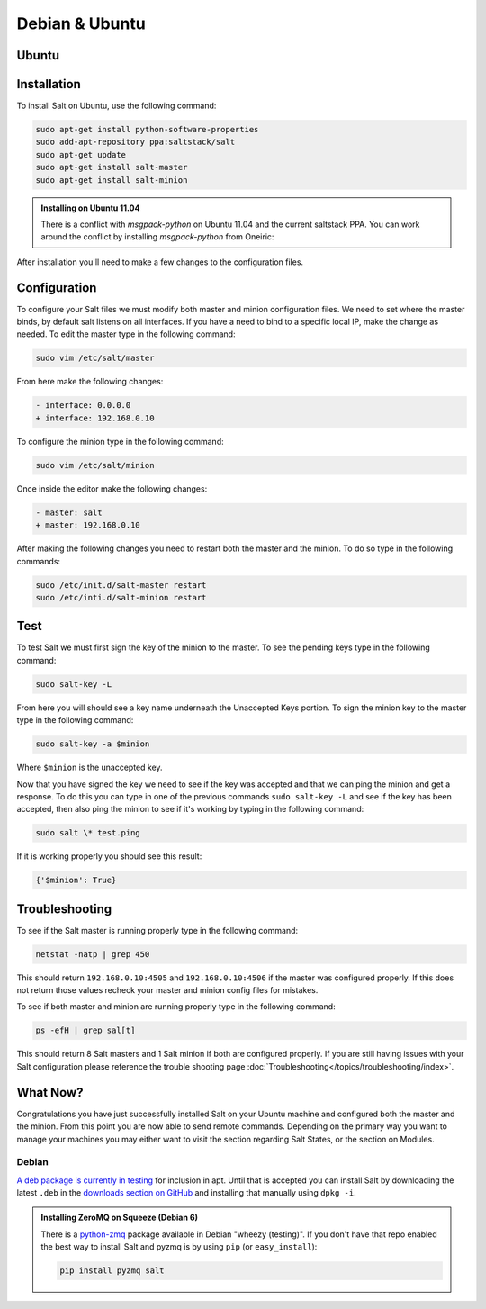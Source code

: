===============
Debian & Ubuntu
===============

Ubuntu
======

Installation
============

To install Salt on Ubuntu, use the following command:

.. code-block:: bash

    sudo apt-get install python-software-properties
    sudo add-apt-repository ppa:saltstack/salt
    sudo apt-get update
    sudo apt-get install salt-master
    sudo apt-get install salt-minion

.. admonition:: Installing on Ubuntu 11.04

    There is a conflict with `msgpack-python` on Ubuntu 11.04 and the current 
    saltstack PPA.  You can work around the conflict by installing
    `msgpack-python` from Oneiric:
    
    .. code-block:: bash
        sudo add-apt-repository 'deb http://us.archive.ubuntu.com/ubuntu/ oneiric universe'
        sudo add-apt-repository ppa:saltstack/salt
        sudo apt-get update
        sudo apt-get install msgpack-python
        sudo apt-get install salt-master
        sudo apt-get install salt-minion
        sudo add-apt-repository --remove 'deb http://us.archive.ubuntu.com/ubuntu/ oneiric universe'

After installation you'll need to make a few changes to the configuration files.

Configuration
=============

To configure your Salt files we must modify both master and minion 
configuration files. We need to set where the master binds, by default salt 
listens on all interfaces. If you have a need to bind to a specific local IP, 
make the change as needed. To edit the master type in the following command:

.. code-block:: bash

    sudo vim /etc/salt/master

From here make the following changes:

.. code-block:: diff

    - interface: 0.0.0.0
    + interface: 192.168.0.10

To configure the minion type in the following command:

.. code-block:: bash

    sudo vim /etc/salt/minion

Once inside the editor make the following changes:

.. code-block:: diff

    - master: salt
    + master: 192.168.0.10

After making the following changes you need to restart both the master and the 
minion. To do so type in the following commands:

.. code-block:: bash

    sudo /etc/init.d/salt-master restart
    sudo /etc/inti.d/salt-minion restart

Test
====

To test Salt we must first sign the key of the minion to the master. To see the
pending keys type in the following command:

.. code-block:: bash

    sudo salt-key -L

From here you will should see a key name underneath the Unaccepted Keys 
portion. To sign the minion key to the master type in the following command:

.. code-block:: bash

    sudo salt-key -a $minion

Where ``$minion`` is the unaccepted key.


Now that you have signed the key we need to see if the key was accepted and 
that we can ping the minion and get a response. To do this you can type in one 
of the previous commands ``sudo salt-key -L`` and see if the key has been 
accepted, then also ping the minion to see if it's working by typing in the 
following command:

.. code-block:: bash

    sudo salt \* test.ping

If it is working properly you should see this result:

.. code-block:: bash

    {'$minion': True}

Troubleshooting
===============

To see if the Salt master is running properly type in the following command:

.. code-block:: bash

    netstat -natp | grep 450

This should return ``192.168.0.10:4505`` and ``192.168.0.10:4506`` if the master was 
configured properly. If this does not return those values recheck your master 
and minion config files for mistakes.

To see if both master and minion are running properly type in the following 
command:

.. code-block:: bash

    ps -efH | grep sal[t]

This should return 8 Salt masters and 1 Salt minion if both are configured 
properly. If you are still having issues with your Salt configuration please 
reference the trouble shooting page :doc:`Troubleshooting</topics/troubleshooting/index>`.

What Now?
=========

Congratulations you have just successfully installed Salt on your Ubuntu machine 
and configured both the master and the minion. From this point you are now 
able to send remote commands. Depending on the primary way you want to 
manage your machines you may either want to visit the section regarding Salt 
States, or the section on Modules.

Debian
------

`A deb package is currently in testing`__ for inclusion in apt. Until that is
accepted you can install Salt by downloading the latest ``.deb`` in the
`downloads section on GitHub`__ and installing that manually using ``dpkg -i``.

.. __: http://mentors.debian.net/package/salt
.. __: https://github.com/saltstack/salt/downloads

.. admonition:: Installing ZeroMQ on Squeeze (Debian 6)

    There is a `python-zmq`__ package available in Debian \"wheezy (testing)\".
    If you don't have that repo enabled the best way to install Salt and pyzmq
    is by using ``pip`` (or ``easy_install``):

    .. code-block:: bash

        pip install pyzmq salt

.. __: http://packages.debian.org/search?keywords=python-zmq
